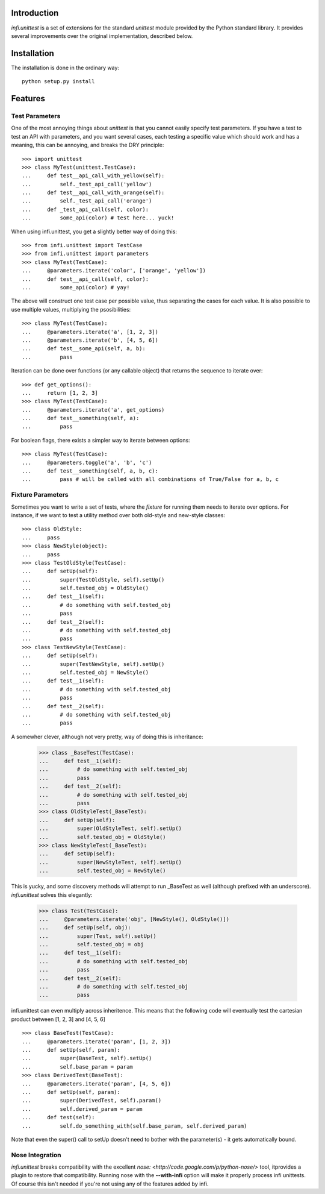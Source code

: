 Introduction
------------
*infi.unittest* is a set of extensions for the standard *unittest* module provided by the Python standard library. It provides several improvements over the original implementation, described below.

Installation
------------
The installation is done in the ordinary way:
::

  python setup.py install

Features
--------

Test Parameters
===============

One of the most annoying things about *unittest* is that you cannot easily specify test parameters. If you have a test to test an API with parameters, and you want several cases, each testing a specific value which should work and has a meaning, this can be annoying, and breaks the DRY principle:
::

 >>> import unittest
 >>> class MyTest(unittest.TestCase):
 ...     def test__api_call_with_yellow(self):
 ...         self._test_api_call('yellow')
 ...     def test__api_call_with_orange(self):
 ...         self._test_api_call('orange')
 ...     def _test_api_call(self, color):
 ...         some_api(color) # test here... yuck!

When using infi.unittest, you get a slightly better way of doing this:
::

 >>> from infi.unittest import TestCase
 >>> from infi.unittest import parameters
 >>> class MyTest(TestCase):
 ...     @parameters.iterate('color', ['orange', 'yellow'])
 ...     def test__api_call(self, color):
 ...         some_api(color) # yay!

The above will construct one test case per possible value, thus separating the cases for each value. It is also possible to use multiple values, multiplying the psosibilities:
::

 >>> class MyTest(TestCase):
 ...     @parameters.iterate('a', [1, 2, 3])
 ...     @parameters.iterate('b', [4, 5, 6])
 ...     def test__some_api(self, a, b):
 ...         pass

Iteration can be done over functions (or any callable object) that returns the sequence to iterate over::

 >>> def get_options():
 ...     return [1, 2, 3]
 >>> class MyTest(TestCase):
 ...     @parameters.iterate('a', get_options)
 ...     def test__something(self, a):
 ...         pass
 
For boolean flags, there exists a simpler way to iterate between options::

 >>> class MyTest(TestCase):
 ...     @parameters.toggle('a', 'b', 'c')
 ...     def test__something(self, a, b, c):
 ...         pass # will be called with all combinations of True/False for a, b, c
 
Fixture Parameters
==================
Sometimes you want to write a set of tests, where the *fixture* for running them needs to iterate over options. For instance, if we want to test a utility method over both old-style and new-style classes:
::

 >>> class OldStyle:
 ...     pass
 >>> class NewStyle(object):
 ...     pass
 >>> class TestOldStyle(TestCase):
 ...     def setUp(self):
 ...         super(TestOldStyle, self).setUp()
 ...         self.tested_obj = OldStyle()
 ...     def test__1(self):
 ...         # do something with self.tested_obj
 ...         pass
 ...     def test__2(self):
 ...         # do something with self.tested_obj
 ...         pass
 >>> class TestNewStyle(TestCase):
 ...     def setUp(self):
 ...         super(TestNewStyle, self).setUp()
 ...         self.tested_obj = NewStyle()
 ...     def test__1(self):
 ...         # do something with self.tested_obj
 ...         pass
 ...     def test__2(self):
 ...         # do something with self.tested_obj
 ...         pass

A somewher clever, although not very pretty, way of doing this is inheritance:

 >>> class _BaseTest(TestCase):
 ...     def test__1(self):
 ...         # do something with self.tested_obj
 ...         pass
 ...     def test__2(self):
 ...         # do something with self.tested_obj
 ...         pass
 >>> class OldStyleTest(_BaseTest):
 ...     def setUp(self):
 ...         super(OldStyleTest, self).setUp()
 ...         self.tested_obj = OldStyle()
 >>> class NewStyleTest(_BaseTest):
 ...     def setUp(self):
 ...         super(NewStyleTest, self).setUp()
 ...         self.tested_obj = NewStyle()

This is yucky, and some discovery methods will attempt to run _BaseTest as well (although prefixed with an underscore). *infi.unittest* solves this elegantly:

 >>> class Test(TestCase):
 ...     @parameters.iterate('obj', [NewStyle(), OldStyle()])
 ...     def setUp(self, obj):
 ...         super(Test, self).setUp()
 ...         self.tested_obj = obj
 ...     def test__1(self):
 ...         # do something with self.tested_obj
 ...         pass
 ...     def test__2(self):
 ...         # do something with self.tested_obj
 ...         pass

infi.unittest can even multiply across inheritence. This means that the following code will eventually test the cartesian product between [1, 2, 3] and [4, 5, 6]
::

 >>> class BaseTest(TestCase):
 ...     @parameters.iterate('param', [1, 2, 3])
 ...     def setUp(self, param):
 ...         super(BaseTest, self).setUp()
 ...         self.base_param = param
 >>> class DerivedTest(BaseTest):
 ...     @parameters.iterate('param', [4, 5, 6])
 ...     def setUp(self, param):
 ...         super(DerivedTest, self).param()
 ...         self.derived_param = param
 ...     def test(self):
 ...         self.do_something_with(self.base_param, self.derived_param)

Note that even the super() call to setUp doesn't need to bother with the parameter(s) - it gets automatically bound.
 
Nose Integration
================
*infi.unittest* breaks compatibility with the excellent `nose: <http://code.google.com/p/python-nose/>` tool, itprovides a plugin to restore that compatibility. Running nose with the **--with-infi** option will make it properly process infi unittests. Of course this isn't needed if you're not using any of the features added by infi.
